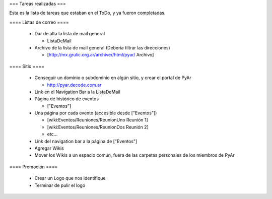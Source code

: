 === Tareas realizadas ===

Esta es la lista de tareas que estaban en el ToDo, y ya fueron completadas.


==== Listas de correo ====

 * Dar de alta la lista de mail general

   * ListaDeMail

 * Archivo de la lista de mail general (Deberia filtrar las direcciones)

   * [http://mx.grulic.org.ar/archiver/html/pyar/ Archivo]


==== Sitio ====

 * Conseguir un dominio o subdominio en algún sitio, y crear el portal de PyAr

   * http://pyar.decode.com.ar

 * Link en el Navigation Bar a la ListaDeMail

 * Página de histórico de eventos

   * ["Eventos"]

 * Una página por cada evento (accesible desde ["Eventos"])

   * [wiki:Eventos/Reuniones/ReunionUno Reunión 1]

   * [wiki:Eventos/Reuniones/ReunionDos Reunión 2]

   * etc...

 * Link del navigation bar a la página de ["Eventos"]

 * Agregar Wikis

 * Mover los Wikis a un espacio común, fuera de las carpetas personales de los miembros de PyAr


==== Promoción ====

 * Crear un Logo que nos identifique

 * Terminar de pulir el logo
